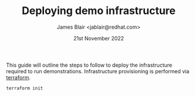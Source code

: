 #+TITLE: Deploying demo infrastructure
#+AUTHOR: James Blair <jablair@redhat.com>
#+DATE: 21st November 2022

This guide will outline the steps to follow to deploy the infrastructure required to run demonstrations. Infrastructure provisioning is performed via [[https://www.terraform.io/][terraform]].

#+NAME: Initialise terraform
#+begin_src tmate
terraform init
#+end_src
